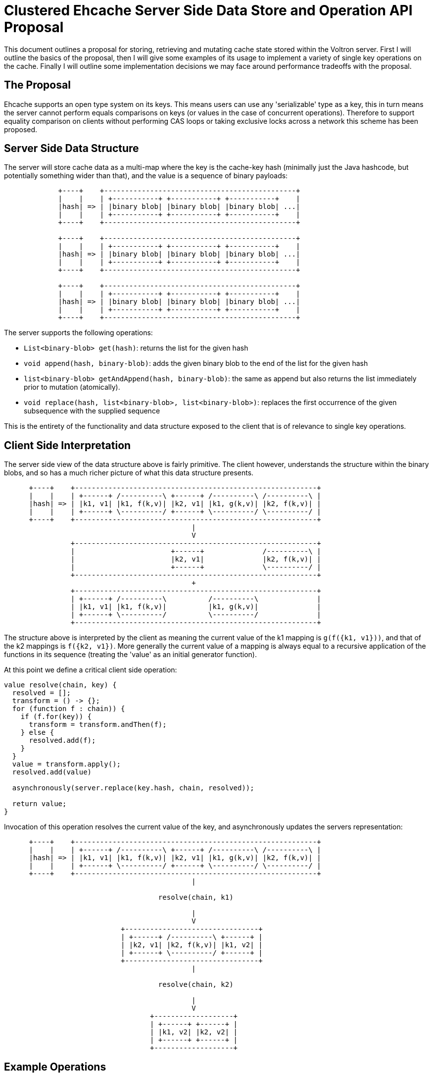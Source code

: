 = Clustered Ehcache Server Side Data Store and Operation API Proposal

This document outlines a proposal for storing, retrieving and mutating cache
state stored within the Voltron server.  First I will outline the basics of the
proposal, then I will give some examples of its usage to implement a variety of
single key operations on the cache.  Finally I will outline some implementation
decisions we may face around performance tradeoffs with the proposal.

== The Proposal

Ehcache supports an open type system on its keys.  This means users can use any
'serializable' type as a key, this in turn means the server cannot perform
equals comparisons on keys (or values in the case of concurrent operations).
Therefore to support equality comparison on clients without performing CAS loops
or taking exclusive locks across a network this scheme has been proposed.

== Server Side Data Structure

The server will store cache data as a multi-map where the key is the cache-key
hash (minimally just the Java hashcode, but potentially something wider than
that), and the value is a sequence of binary payloads:

["ditaa", "server-data-structure", "png"]
--------------------------------------------------------------------------------
             +----+    +----------------------------------------------+
             |    |    | +-----------+ +-----------+ +-----------+    |
             |hash| => | |binary blob| |binary blob| |binary blob| ...|
             |    |    | +-----------+ +-----------+ +-----------+    |
             +----+    +----------------------------------------------+

             +----+    +----------------------------------------------+
             |    |    | +-----------+ +-----------+ +-----------+    |
             |hash| => | |binary blob| |binary blob| |binary blob| ...|
             |    |    | +-----------+ +-----------+ +-----------+    |
             +----+    +----------------------------------------------+

             +----+    +----------------------------------------------+
             |    |    | +-----------+ +-----------+ +-----------+    |
             |hash| => | |binary blob| |binary blob| |binary blob| ...|
             |    |    | +-----------+ +-----------+ +-----------+    |
             +----+    +----------------------------------------------+
--------------------------------------------------------------------------------

The server supports the following operations:

 * `List<binary-blob> get(hash)`: returns the list for the given hash
 * `void append(hash, binary-blob)`: adds the given binary blob to the end of
   the list for the given hash
 * `list<binary-blob> getAndAppend(hash, binary-blob)`: the same as append but
   also returns the list immediately prior to mutation (atomically).
 * `void replace(hash, list<binary-blob>, list<binary-blob>)`: replaces the
   first occurrence of the given subsequence with the supplied sequence

This is the entirety of the functionality and data structure exposed to the
client that is of relevance to single key operations.

== Client Side Interpretation

The server side view of the data structure above is fairly primitive.  The
client however, understands the structure within the binary blobs, and so has
a much richer picture of what this data structure presents.

["ditaa", "client-data-structure", "png"]
--------------------------------------------------------------------------------
      +----+    +----------------------------------------------------------+
      |    |    | +------+ /----------\ +------+ /----------\ /----------\ |
      |hash| => | |k1, v1| |k1, f(k,v)| |k2, v1| |k1, g(k,v)| |k2, f(k,v)| |
      |    |    | +------+ \----------/ +------+ \----------/ \----------/ |
      +----+    +----------------------------------------------------------+
                                             |
                                             V
                +----------------------------------------------------------+
                |                       +------+              /----------\ |
                |                       |k2, v1|              |k2, f(k,v)| |
                |                       +------+              \----------/ |
                +----------------------------------------------------------+
                                             +
                +----------------------------------------------------------+
                | +------+ /----------\          /----------\              |
                | |k1, v1| |k1, f(k,v)|          |k1, g(k,v)|              |
                | +------+ \----------/          \----------/              |
                +----------------------------------------------------------+
--------------------------------------------------------------------------------

The structure above is interpreted by the client as meaning the current value of
the k1 mapping is `g(f({k1, v1}))`, and that of the k2 mappings is
`f({k2, v1})`.  More generally the current value of a mapping is always equal
to a recursive application of the functions in its sequence (treating the
'value' as an initial generator function).

At this point we define a critical client side operation:

[source]
----
value resolve(chain, key) {
  resolved = [];
  transform = () -> {};
  for (function f : chain)) {
    if (f.for(key)) {
      transform = transform.andThen(f);
    } else {
      resolved.add(f);
    }
  }
  value = transform.apply();
  resolved.add(value)

  asynchronously(server.replace(key.hash, chain, resolved));

  return value;
}
----

Invocation of this operation resolves the current value of the key, and
asynchronously updates the servers representation:

["ditaa", "resolve-operation", "png"]
--------------------------------------------------------------------------------
      +----+    +----------------------------------------------------------+
      |    |    | +------+ /----------\ +------+ /----------\ /----------\ |
      |hash| => | |k1, v1| |k1, f(k,v)| |k2, v1| |k1, g(k,v)| |k2, f(k,v)| |
      |    |    | +------+ \----------/ +------+ \----------/ \----------/ |
      +----+    +----------------------------------------------------------+
                                             |

                                     resolve(chain, k1)

                                             |
                                             V
                            +--------------------------------+
                            | +------+ /----------\ +------+ |
                            | |k2, v1| |k2, f(k,v)| |k1, v2| |
                            | +------+ \----------/ +------+ |
                            +--------------------------------+
                                             |

                                     resolve(chain, k2)

                                             |
                                             V
                                   +-------------------+
                                   | +------+ +------+ |
                                   | |k1, v2| |k2, v2| |
                                   | +------+ +------+ |
                                   +-------------------+
--------------------------------------------------------------------------------

== Example Operations

[source]
----
void put(key, value) {
  server.append(key.hash, function(put(key, value)));
}

value get(key) {
  return resolve(server.get(key.hash), key);
}

value putIfAbsent(key, value) {
  return resolve(server.getAndAppend(key.hash, operation(putIfAbsent(key, value))), key);
}
----

== Something to Ponder

Mutative operations will have to trigger invalidation of the clients cached
entries for the corresponding hash.  In eventual consistency the operation can
proceed and 'complete' without waiting for the other clients invalidations to
finish.  When in strong consistency we have to wait for invalidations to
complete before the originating operation can complete.  None of this is new,
but the interesting question surrounds when the invalidations should be
triggered.  Generally this is a tradeoff between strong mutative operation and
get operation latency.
